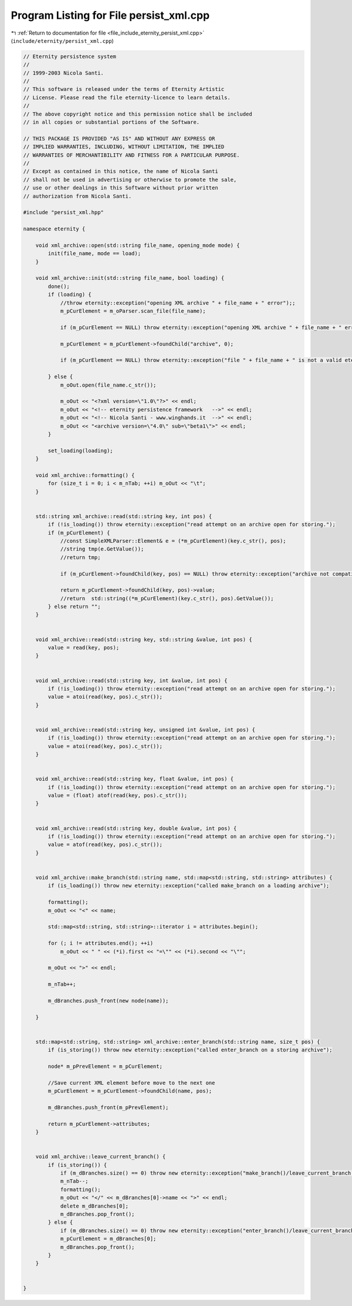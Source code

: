 
.. _program_listing_file_include_eternity_persist_xml.cpp:

Program Listing for File persist_xml.cpp
========================================

|exhale_lsh| :ref:`Return to documentation for file <file_include_eternity_persist_xml.cpp>` (``include/eternity/persist_xml.cpp``)

.. |exhale_lsh| unicode:: U+021B0 .. UPWARDS ARROW WITH TIP LEFTWARDS

.. code-block:: none

   // Eternity persistence system
   // 
   // 1999-2003 Nicola Santi.
   //
   // This software is released under the terms of Eternity Artistic 
   // License. Please read the file eternity-licence to learn details. 
   // 
   // The above copyright notice and this permission notice shall be included
   // in all copies or substantial portions of the Software.
   
   // THIS PACKAGE IS PROVIDED "AS IS" AND WITHOUT ANY EXPRESS OR
   // IMPLIED WARRANTIES, INCLUDING, WITHOUT LIMITATION, THE IMPLIED
   // WARRANTIES OF MERCHANTIBILITY AND FITNESS FOR A PARTICULAR PURPOSE.
   //
   // Except as contained in this notice, the name of Nicola Santi
   // shall not be used in advertising or otherwise to promote the sale, 
   // use or other dealings in this Software without prior written 
   // authorization from Nicola Santi.
   
   #include "persist_xml.hpp"
   
   namespace eternity {
   
       void xml_archive::open(std::string file_name, opening_mode mode) {
           init(file_name, mode == load);
       }
   
       void xml_archive::init(std::string file_name, bool loading) {
           done();
           if (loading) {
               //throw eternity::exception("opening XML archive " + file_name + " error");;
               m_pCurElement = m_oParser.scan_file(file_name);
   
               if (m_pCurElement == NULL) throw eternity::exception("opening XML archive " + file_name + " error");
   
               m_pCurElement = m_pCurElement->foundChild("archive", 0);
   
               if (m_pCurElement == NULL) throw eternity::exception("file " + file_name + " is not a valid eternity XML archive");
   
           } else {
               m_oOut.open(file_name.c_str());
   
               m_oOut << "<?xml version=\"1.0\"?>" << endl;
               m_oOut << "<!-- eternity persistence framework   -->" << endl;
               m_oOut << "<!-- Nicola Santi - www.winghands.it  -->" << endl;
               m_oOut << "<archive version=\"4.0\" sub=\"beta1\">" << endl;
           }
   
           set_loading(loading);
       }
   
       void xml_archive::formatting() {
           for (size_t i = 0; i < m_nTab; ++i) m_oOut << "\t";
       }
   
   
       std::string xml_archive::read(std::string key, int pos) {
           if (!is_loading()) throw eternity::exception("read attempt on an archive open for storing.");
           if (m_pCurElement) {
               //const SimpleXMLParser::Element& e = (*m_pCurElement)(key.c_str(), pos);
               //string tmp(e.GetValue());
               //return tmp;
   
               if (m_pCurElement->foundChild(key, pos) == NULL) throw eternity::exception("archive not compatible with class to load.");
   
               return m_pCurElement->foundChild(key, pos)->value;
               //return  std::string((*m_pCurElement)(key.c_str(), pos).GetValue());
           } else return "";
       }
   
   
       void xml_archive::read(std::string key, std::string &value, int pos) {
           value = read(key, pos);
       }
   
   
       void xml_archive::read(std::string key, int &value, int pos) {
           if (!is_loading()) throw eternity::exception("read attempt on an archive open for storing.");
           value = atoi(read(key, pos).c_str());
       }
   
   
       void xml_archive::read(std::string key, unsigned int &value, int pos) {
           if (!is_loading()) throw eternity::exception("read attempt on an archive open for storing.");
           value = atoi(read(key, pos).c_str());
       }
   
   
       void xml_archive::read(std::string key, float &value, int pos) {
           if (!is_loading()) throw eternity::exception("read attempt on an archive open for storing.");
           value = (float) atof(read(key, pos).c_str());
       }
   
   
       void xml_archive::read(std::string key, double &value, int pos) {
           if (!is_loading()) throw eternity::exception("read attempt on an archive open for storing.");
           value = atof(read(key, pos).c_str());
       }
   
   
       void xml_archive::make_branch(std::string name, std::map<std::string, std::string> attributes) {
           if (is_loading()) throw new eternity::exception("called make_branch on a loading archive");
   
           formatting();
           m_oOut << "<" << name;
   
           std::map<std::string, std::string>::iterator i = attributes.begin();
   
           for (; i != attributes.end(); ++i)
               m_oOut << " " << (*i).first << "=\"" << (*i).second << "\"";
   
           m_oOut << ">" << endl;
   
           m_nTab++;
   
           m_dBranches.push_front(new node(name));
   
       }
   
   
       std::map<std::string, std::string> xml_archive::enter_branch(std::string name, size_t pos) {
           if (is_storing()) throw new eternity::exception("called enter_branch on a storing archive");
   
           node* m_pPrevElement = m_pCurElement;
   
           //Save current XML element before move to the next one
           m_pCurElement = m_pCurElement->foundChild(name, pos);
   
           m_dBranches.push_front(m_pPrevElement);
   
           return m_pCurElement->attributes;
       }
   
   
       void xml_archive::leave_current_branch() {
           if (is_storing()) {
               if (m_dBranches.size() == 0) throw new eternity::exception("make_branch()/leave_current_branch() mismatch");
               m_nTab--;
               formatting();
               m_oOut << "</" << m_dBranches[0]->name << ">" << endl;
               delete m_dBranches[0];
               m_dBranches.pop_front();
           } else {
               if (m_dBranches.size() == 0) throw new eternity::exception("enter_branch()/leave_current_branch() mismatch");
               m_pCurElement = m_dBranches[0];
               m_dBranches.pop_front();
           }
       }
   
   
   }
   
   
   
   
   
   
   
   
   
